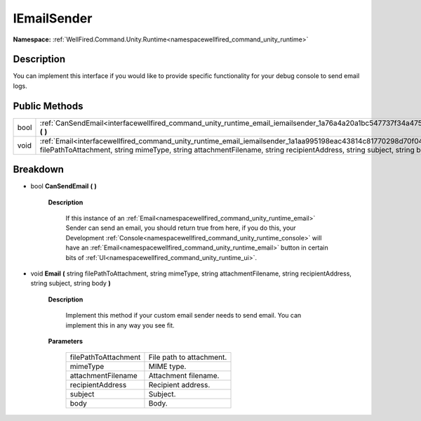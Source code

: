 .. _interfacewellfired_command_unity_runtime_email_iemailsender:

IEmailSender
=============

**Namespace:** :ref:`WellFired.Command.Unity.Runtime<namespacewellfired_command_unity_runtime>`

Description
------------

You can implement this interface if you would like to provide specific functionality for your debug console to send email logs. 

Public Methods
---------------

+-------------+---------------------------------------------------------------------------------------------------------------------------------------------------------------------------------------------------------------------------------------------------------+
|bool         |:ref:`CanSendEmail<interfacewellfired_command_unity_runtime_email_iemailsender_1a76a4a20a1bc547737f34a47574caa25b>` **(**  **)**                                                                                                                         |
+-------------+---------------------------------------------------------------------------------------------------------------------------------------------------------------------------------------------------------------------------------------------------------+
|void         |:ref:`Email<interfacewellfired_command_unity_runtime_email_iemailsender_1a1aa995198eac43814c81770298d70f04>` **(** string filePathToAttachment, string mimeType, string attachmentFilename, string recipientAddress, string subject, string body **)**   |
+-------------+---------------------------------------------------------------------------------------------------------------------------------------------------------------------------------------------------------------------------------------------------------+

Breakdown
----------

.. _interfacewellfired_command_unity_runtime_email_iemailsender_1a76a4a20a1bc547737f34a47574caa25b:

- bool **CanSendEmail** **(**  **)**

    **Description**

        If this instance of an :ref:`Email<namespacewellfired_command_unity_runtime_email>` Sender can send an email, you should return true from here, if you do this, your Development :ref:`Console<namespacewellfired_command_unity_runtime_console>` will have an :ref:`Email<namespacewellfired_command_unity_runtime_email>` button in certain bits of :ref:`UI<namespacewellfired_command_unity_runtime_ui>`. 

.. _interfacewellfired_command_unity_runtime_email_iemailsender_1a1aa995198eac43814c81770298d70f04:

- void **Email** **(** string filePathToAttachment, string mimeType, string attachmentFilename, string recipientAddress, string subject, string body **)**

    **Description**

        Implement this method if your custom email sender needs to send email. You can implement this in any way you see fit. 

    **Parameters**

        +-----------------------+---------------------------+
        |filePathToAttachment   |File path to attachment.   |
        +-----------------------+---------------------------+
        |mimeType               |MIME type.                 |
        +-----------------------+---------------------------+
        |attachmentFilename     |Attachment filename.       |
        +-----------------------+---------------------------+
        |recipientAddress       |Recipient address.         |
        +-----------------------+---------------------------+
        |subject                |Subject.                   |
        +-----------------------+---------------------------+
        |body                   |Body.                      |
        +-----------------------+---------------------------+
        
